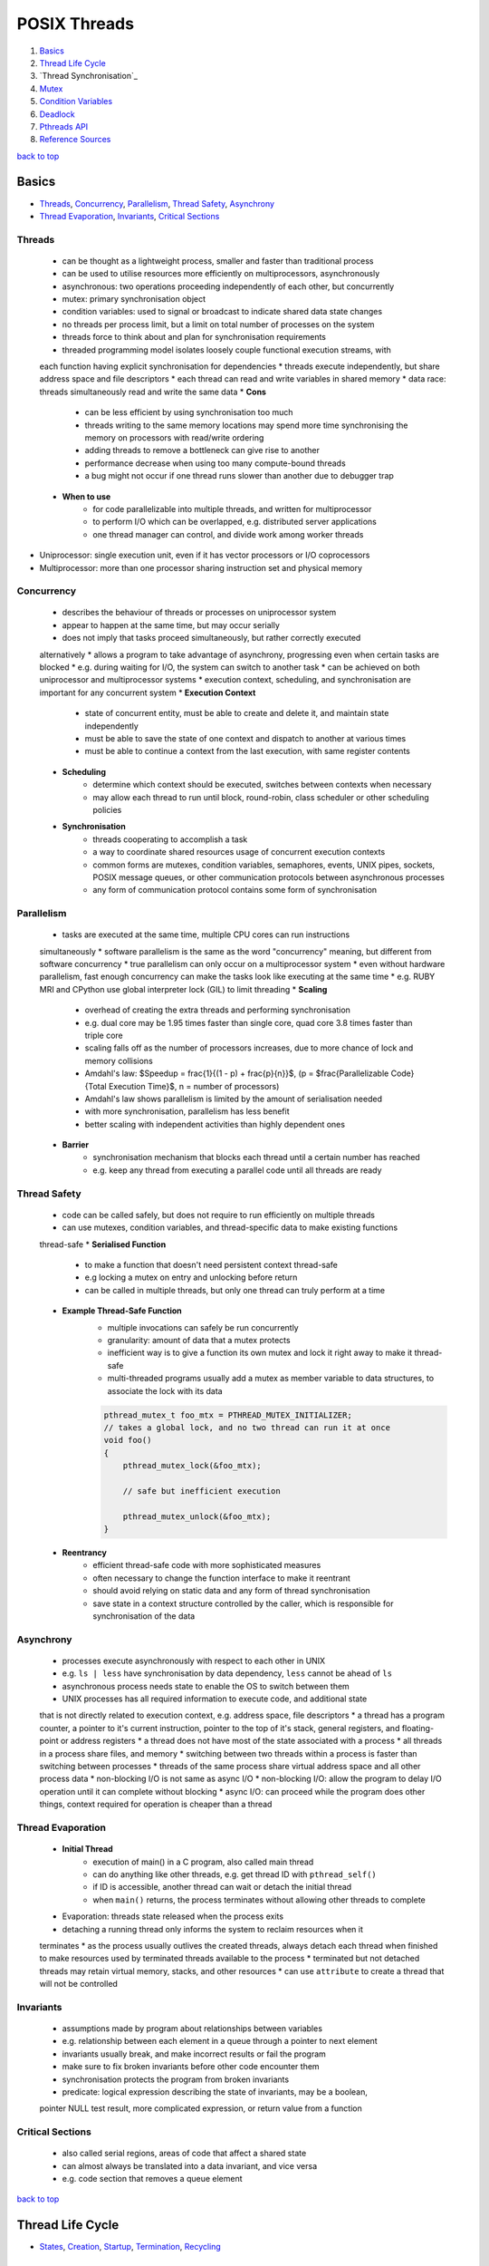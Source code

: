=============
POSIX Threads
=============

1. `Basics`_
2. `Thread Life Cycle`_
3. `Thread Synchronisation`_
4. `Mutex`_
5. `Condition Variables`_
6. `Deadlock`_
7. `Pthreads API`_
8. `Reference Sources`_

`back to top <#posix-threads>`_

Basics
======

* `Threads`_, `Concurrency`_, `Parallelism`_, `Thread Safety`_, `Asynchrony`_
* `Thread Evaporation`_, `Invariants`_, `Critical Sections`_

Threads
-------
    * can be thought as a lightweight process, smaller and faster than traditional process
    * can be used to utilise resources more efficiently on multiprocessors, asynchronously
    * asynchronous: two operations proceeding independently of each other, but concurrently
    * mutex: primary synchronisation object
    * condition variables: used to signal or broadcast to indicate shared data state changes
    * no threads per process limit, but a limit on total number of processes on the system
    * threads force to think about and plan for synchronisation requirements
    * threaded programming model isolates loosely couple functional execution streams, with
    each function having explicit synchronisation for dependencies
    * threads execute independently, but share address space and file descriptors
    * each thread can read and write variables in shared memory
    * data race: threads simultaneously read and write the same data
    * **Cons**
        - can be less efficient by using synchronisation too much
        - threads writing to the same memory locations may spend more time synchronising the
          memory on processors with read/write ordering
        - adding threads to remove a bottleneck can give rise to another
        - performance decrease when using too many compute-bound threads
        - a bug might not occur if one thread runs slower than another due to debugger trap
    * **When to use**
        - for code parallelizable into multiple threads, and written for multiprocessor
        - to perform I/O which can be overlapped, e.g. distributed server applications
        - one thread manager can control, and divide work among worker threads
* Uniprocessor: single execution unit, even if it has vector processors or I/O coprocessors
* Multiprocessor: more than one processor sharing instruction set and physical memory

Concurrency
-----------
    * describes the behaviour of threads or processes on uniprocessor system
    * appear to happen at the same time, but may occur serially
    * does not imply that tasks proceed simultaneously, but rather correctly executed
    alternatively
    * allows a program to take advantage of asynchrony, progressing even when certain
    tasks are blocked
    * e.g. during waiting for I/O, the system can switch to another task
    * can be achieved on both uniprocessor and multiprocessor systems
    * execution context, scheduling, and synchronisation are important for any concurrent
    system
    * **Execution Context**
        - state of concurrent entity, must be able to create and delete it, and maintain state
          independently
        - must be able to save the state of one context and dispatch to another at various
          times
        - must be able to continue a context from the last execution, with same register
          contents
    * **Scheduling**
        - determine which context should be executed, switches between contexts when necessary
        - may allow each thread to run until block, round-robin, class scheduler or other
          scheduling policies
    * **Synchronisation**
        - threads cooperating to accomplish a task
        - a way to coordinate shared resources usage of concurrent execution contexts
        - common forms are mutexes, condition variables, semaphores, events, UNIX pipes,
          sockets, POSIX message queues, or other communication protocols between asynchronous
          processes
        - any form of communication protocol contains some form of synchronisation

Parallelism
-----------
    * tasks are executed at the same time, multiple CPU cores can run instructions
    simultaneously
    * software parallelism is the same as the word "concurrency" meaning, but different
    from software concurrency
    * true parallelism can only occur on a multiprocessor system
    * even without hardware parallelism, fast enough concurrency can make the tasks look like
    executing at the same time
    * e.g. RUBY MRI and CPython use global interpreter lock (GIL) to limit threading
    * **Scaling**
        - overhead of creating the extra threads and performing synchronisation
        - e.g. dual core may be 1.95 times faster than single core, quad core 3.8 times faster
          than triple core
        - scaling falls off as the number of processors increases, due to more chance of lock
          and memory collisions
        - Amdahl's law: $Speedup = \frac{1}{(1 - p) + \frac{p}{n}}$,
          (p = $\frac{Parallelizable Code}{Total Execution Time}$, n = number of processors)
        - Amdahl's law shows parallelism is limited by the amount of serialisation needed
        - with more synchronisation, parallelism has less benefit
        - better scaling with independent activities than highly dependent ones
    * **Barrier**
        - synchronisation mechanism that blocks each thread until a certain number has reached
        - e.g. keep any thread from executing a parallel code until all threads are ready

Thread Safety
-------------
    * code can be called safely, but does not require to run efficiently on multiple threads
    * can use mutexes, condition variables, and thread-specific data to make existing functions
    thread-safe
    * **Serialised Function**
        - to make a function that doesn't need persistent context thread-safe
        - e.g locking a mutex on entry and unlocking before return
        - can be called in multiple threads, but only one thread can truly perform at a time
    * **Example Thread-Safe Function**
        - multiple invocations can safely be run concurrently
        - granularity: amount of data that a mutex protects
        - inefficient way is to give a function its own mutex and lock it right away to make
          it thread-safe
        - multi-threaded programs usually add a mutex as member variable to data structures,
          to associate the lock with its data

        .. code-block:: c

           pthread_mutex_t foo_mtx = PTHREAD_MUTEX_INITIALIZER;
           // takes a global lock, and no two thread can run it at once
           void foo()
           {
               pthread_mutex_lock(&foo_mtx);
   
               // safe but inefficient execution
   
               pthread_mutex_unlock(&foo_mtx);
           }


    * **Reentrancy**
        - efficient thread-safe code with more sophisticated measures
        - often necessary to change the function interface to make it reentrant
        - should avoid relying on static data and any form of thread synchronisation
        - save state in a context structure controlled by the caller, which is responsible for
          synchronisation of the data

Asynchrony
----------
    * processes execute asynchronously with respect to each other in UNIX
    * e.g. ``ls | less`` have synchronisation by data dependency, ``less`` cannot be ahead of ``ls``
    * asynchronous process needs state to enable the OS to switch between them
    * UNIX processes has all required information to execute code, and additional state
    that is not directly related to execution context, e.g. address space, file descriptors
    * a thread has a program counter, a pointer to it's current instruction, pointer to
    the top of it's stack, general registers, and floating-point or address registers
    * a thread does not have most of the state associated with a process
    * all threads in a process share files, and memory
    * switching between two threads within a process is faster than switching between
    processes
    * threads of the same process share virtual address space and all other process data
    * non-blocking I/O is not same as async I/O
    * non-blocking I/O: allow the program to delay I/O operation until it can complete
    without blocking
    * async I/O: can proceed while the program does other things, context required for
    operation is cheaper than a thread

Thread Evaporation
------------------
    * **Initial Thread**
        - execution of main() in a C program, also called main thread
        - can do anything like other threads, e.g. get thread ID with ``pthread_self()``
        - if ID is accessible, another thread can wait or detach the initial thread
        - when ``main()`` returns, the process terminates without allowing other threads to
          complete
    * Evaporation: threads state released when the process exits
    * detaching a running thread only informs the system to reclaim resources when it
    terminates
    * as the process usually outlives the created threads, always detach each thread when
    finished to make resources used by terminated threads available to the process
    * terminated but not detached threads may retain virtual memory, stacks, and other
    resources
    * can use ``attribute`` to create a thread that will not be controlled

Invariants
----------
    * assumptions made by program about relationships between variables
    * e.g. relationship between each element in a queue through a pointer to next element
    * invariants usually break, and  make incorrect results or fail the program
    * make sure to fix broken invariants before other code encounter them
    * synchronisation protects the program from broken invariants
    * predicate: logical expression describing the state of invariants, may be a boolean,
    pointer NULL test result, more complicated expression, or return value from a function

Critical Sections
-----------------
    * also called serial regions, areas of code that affect a shared state
    * can almost always be translated into a data invariant, and vice versa
    * e.g. code section that removes a queue element

`back to top <#posix-threads>`_

Thread Life Cycle
=================

* `States`_, `Creation`_, `Startup`_, `Termination`_, `Recycling`_

States
------
    * **Ready**
        - thread able to run, but waiting for the processor
        - may have just started, unblocked, or preempted by other thread
        - timesliced: preempted for running too long
    * **Running**
        - currently running, can be more than one thread on multiprocessor system
        - was ready, and selected by processor for execution
        - one thread running usually means the other was blocked, or preempted
    * **Blocked** <a id="blocked"></a>
        - not able to run as it is waiting, e.g. condition variable, mutex, I/O to complete,
        - can also be blocked when it calls ``sigwait`` for a signal that is not currently
          pending, or system operations such as page fault
        - becomes ready again when it is unblocked
    * **Terminated**
        - terminated by calling ``pthread_exit()`` and return, or cancelled and handle cleanup
        - stays in terminated state until detached or joined
        - will be immediately recycled once detached
    * threads sleep when it's blocked, resource not available, or when preempted, the system
    reassign the processor on which it is running
    * a thread spends most time in Ready, Running and Blocked states

Creation
--------
    * initial thread is created when the process is created
    * on systems that support threaded programming, cannot execute any code without a thread
    * can also create a thread when a process receives POSIX signal if the process signal
    notify mechanism is set to `SIGEV_THREAD`
    * threads can be created using ``pthread_create()``, or other non-standard mechanisms
    * a thread is in ready state once created, and may remain in it before executing
    * no synchronisation between creation and ``pthread_create()`` return
    * thread may start, and even complete and terminate, before the function returns

Startup
-------
    * once created, will begin executing the thread start function with arguments given in
    ``pthread_create()``
    * for initial thread, ``main()`` is called from outside the program with ``argc`` and ``argv``,
    instead of single `void*`
    * most UNIX systems link the program with ``crt0.o``, that initialises the process and calls
    ``main()``
    * only when the initial thread returns, the process is terminated
    * call ``pthread_exit()`` instead of returning from ``main()`` to terminate the initial thread,
    and allow other threads to continue running
    * initial thread runs on the default process stack
    * if a thread overflows its stack, program will fail with a segmentation fault or bus error

Termination
-----------
    * usually terminate by returning from its start function
    * using ``pthread_exit()`` or ``pthread_cancel()`` terminate after calling each cleanup handler
    registered with `pthread_cleanup_push()`
    * non-NULL thread-specific data is cleared by calling associated destructors
    * threads in terminated state remain available for another thread to join
    * terminated thread keeps ``pthread_t`` value, and the ``void*`` return value
    * different from terminated with ``pthread_exit()``, cancelled thread return value is always
    ``PTHREAD_CANCELLED``
    * if the terminated thread is detached by ``pthread_join()``, it may be recycled before
    ``pthread_join()`` returns
    * return value should never be a stack address related with the terminated thread's stack

Recycling
---------
    * if the thread is created with ``PTHREAD_CREATE_DETACHED``, or other threads call
    ``pthread_detach()``, it is immediately recycled when it becomes terminated
    * when ``pthread_join()`` or ``pthread_detach()`` returns, the thread cannot be accessed again
    * resources that remain at termination are released when recycled

`back to top <#posix-threads>`_

Mutex
=====

* `Create & Destroy`_, `Lock & Unlock`_, `Non-blocking Mutex Lock`_, `Mutex Size/Scope`_
* mutual exclusion: only one thread is allowed to write at a time
* a type of semaphore, easier to use than other semaphore types
* used to modify and read data written by another thread
* must be used if the data written order matters
* by locking a mutex, only one thread will be able to enter the code section
* using a copied mutex is undefined, use a copy of pointer to a mutex
* perform an atomic operation while a mutex is locked
* threads sensitive to the invariant must use the same mutex before modifying the state of it

Create & Destroy
----------------
    * usually declared using ``extern`` or ``static``
    * use ``PTHREAD_MUTEX_INITIALIZER`` for static mutex with default attributes

        .. code-block:: c

           typedef struct my_struct_tag {
               pthread_mutex_t mutex; // protect access to value
               int value; // access protected by mutex
           } my_struct_t;
   
           my_struct_t data = { PTHREAD_MUTEX_INITIALIZER, 0 };


    * use ``pthread_mutex_init()`` when using ``malloc()`` to create a structure with mutex
    * must use dynamic initialisation for a mutex with non-default attributes, and destroy with
    ``pthread_mutex_destroy()``

        .. code-block:: c

           my_struct_t *data;
           int status;
   
           data = malloc(sizeof(my_struct_t));
   
           status = pthread_mutex_init(&data->mutex, NULL);
   
           status = pthread_mutex_destroy(&data->mutex);
   
           free(data);


    * if possible, associate a mutex with the data it protects
    * can destroy a mutex when no threads are blocked on it, and no additional threads will try
    to lock it
    * if in heap, unlock and destroy the mutex before freeing the storage of mutex

Lock & Unlock
-------------
    * lock with ``pthread_mutex_lock()`` or ``pthread_mutex_trylock()``, and unlock with
    ``pthread_mutex_unlock()``
    * need to lock around any code that read or write variables
    * error or self-deadlock when trying to lock a mutex that the calling thread already has

Non-blocking Mutex Lock
-----------------------
    * use ``pthread_mutex_trylock()``, return error status instead of blocking the caller if the
    mutex is already locked
    * unlock only if the function return with success
    * unlocking with error can unlock the mutex while other thread is relying on it locked

Mutex Size/Scope
----------------
    * the scope/size of mutex protection can be as big as necessary
    * e.g. when protecting two shared variables, each variable can have a small mutex, or a
    larger mutex can protect both
    * as it takes time to lock and unlock mutexes, code that locks fewer mutexes will usually
    run faster
    * in some situations, instead of threads waiting on one big mutex, splitting it into
    smaller ones can be effective
    * it is best to apply two separate mutexes to independent data

`back to top <#posix-threads>`_

Condition Variables
===================

* `Condition Wait`_, `Rules for Condition Variables`_
* wait for a predicate to become true, and communicate to other threads
* condition variables are not for mutual exclusion
* mutexes are used separately, and it is common for one mutex to have more than one condition
variables

Condition Wait
--------------
    * automatically release the associated mutex, and wait until another thread signal or
    broadcast the condition variable
    * mutex must always be locked when waiting on a condition variable
    * when a thread wake up from condition wait, it always resume with the mutex locked

Rules for Condition Variables
-----------------------------
    * one variable to one predicate if possible, using one-to-many or many-to-one can cause
    deadlock or race problems
    * when sharing a condition variable between multiple predicates, always broadcast although
    signal is more efficient
    * both the condition variable and predicate are shared data in the program, and always
    controlled using the same mutex
    * it is safer to signal or broadcast a condition variable with mutex locked

`back to top <#posix-threads>`_

Deadlock
========

* `Lock Hierarchy`_, `Backoff`_, `Lock Chaining`_
* threads waiting each others' locks, but none unlocks for any other
* threads lock resources in different orders, and refuse to give locks up
* livelock: threads fight for access to the locks
* common solutions for deadlock are lock hierarchy and backoff

Lock Hierarchy
--------------
    * if there is no clear hierarchical order, make an arbitrary order for locks, and always
    take earlier locks before later ones
    * e.g. if ``thread_1`` and ``thread_2`` need both ``mutex_a`` and ``mutex_b``, they must always lock
    ``mutex_a`` first and then ``mutex_b``
    * most efficient way to prevent deadlock, but not always easy to design
    * can create coupling between different parts of the program
    * **Creating Lock Hierarchy**
        - sort a list of mutexes in ID address order and lock them
        - can also name mutexes, and lock in alphabetical or numerical order
        - code with functional locking hierarchy will lock mutexes in proper order

Backoff
-------
    * take a lock, check other locks with ``pthread_mutex_trylock()``, and if it fails, release
    all locks in reverse order and try again from the start
    * unlocking in reverse order lower the chance that another thread will need to backoff
    * less efficient than lock hierarchy as it can make waste calls to lock and unlock
    * but flexible as there is no strict lock hierarchy
    * need to use ``sched_yield()`` to put the calling thread to sleep and at the back of the
    scheduler's run queue
* can use lock hierarchy for well-defined code, and backoff for functions that need flexibility

Lock Chaining
-------------
    * special case of lock hierarchy, and compatible
    * lock the first mutex, after the second mutex is locked successfully, the first is no
    longer needed and released
    * useful in traversing data structures such as trees or linked lists
    * e.g. use lock hierarchy when balancing or pruning a tree, and chaining when searching
    * without any purpose, chaining can waste time locking and unlocking
    * use only when threads will always be active within different parts of the hierarchy

`back to top <#posix-threads>`_

Pthreads API
============

* `pthread_t`_, `pthread_create`_, `pthread_detach`_, `pthread_equal`_, `pthread_exit`_
* `pthread_join`_, `pthread_self`_, `pthread_mutex_destroy`_, `pthread_mutex_init`_
* `pthread_mutex_lock`_, `pthread_mutex_trylock`_, `pthread_mutex_unlock`_
* primary Pthreads synchronisation model uses mutexes for protection, and condition variables
for communication
* functions return an error code from ``<errno.h>``, per-thread ``errno`` also available, but
setting or reading it has overhead

pthread_t
---------
    * to hold ID returned by ``pthread_create()``
    * can declare with ``auto`` if ID is required only in a function, but mostly with ``static``
    or `extern`

pthread_create
--------------
    * ``int pthread_create(thread, attr, thread_function, arg)``
    * create a new thread executing the third argument, thread function's address
    * return 0 on success and stores the ID of new thread in the buffer pointed to by the
    thread, otherwise return error number on failure
    * can specify scheduling parameters at creation time or later while the thread is running
    * Thread Function: only expect single argument of type ``void*``, and return same type
    * cannot find the thread ID unless the creator or the thread itself stores it somewhere

pthread_detach
--------------
    * ``int pthread_detach(thread)``
    * mark the specified thread as detached, and release resources as soon as it terminates
    * return 0 on success, otherwise error number
    * if not detach, Pthreads can hold the thread's resources for another thread to determine
    it has exited, and retrieve a final result
    * detached thread cannot be joined or made joinable again
    * a thread can detach itself, or other thread that knows its ID can detach it
    * ``EINVAL``: not joinable thread
    * ``ESRCH``: invalid thread ID

pthread_equal
-------------
    * ``int pthread_equal(t1, t2)``
    * compare two thread IDs for equality
    * greater than or less than compare is not needed, as there is no ordering between threads
    * return nonzero value if equal, otherwise return 0

pthread_exit
------------
    * ``void pthread_exit(retval)``
    * terminate the calling thread
    * no return value, always succeed

pthread_join
------------
    * ``int pthread_join(thread, retval)``
    * waits for the specified joinable thread to terminate, and detach automatically
    * can check the thread's return value or completion status
    * return 0 on success, otherwise error number
    * will block the caller until the specified thread is terminated
    * if the calling thread is canceled, the target thread will not be detached and remain
    joinable
    * if multiple threads need to know for termination, wait on a condition variable instead of
    calling `pthread_join()`
    * ``EDEADLK``: deadlock detected, or specified thread is the calling thread, thread may hang
    * ``EINVAL``: not joinable thread, or another thread already waiting to join
    * ``ESRCH``: invalid thread ID

pthread_self
------------
    * ``pthread_t pthread_self()``
    * get ID of the calling thread
    * return thread ID, and always succeed

pthread_mutex_destroy
---------------------
    * ``int pthread_mutex_destroy(mutex)``
    * destroy the mutex object, setting it to an invalid value
    * return 0 on success, otherwise an error number
    * destroyed mutex can be reinitialised with ``pthread_mutex_init()``
    * only safe to destroy an initialised mutex that is unlock

pthread_mutex_init
------------------
    * ``int pthread_mutex_init(mutex, attr)``
    * initialised the mutex with attributes, default attributes are used for ``NULL``
    * return 0 on success, otherwise an error number
    * after successful initialisation, mutex state becomes initialised and unlocked
    * can also use ``PTHREAD_MUTEX_INITIALIZER`` macro for default attributes

pthread_mutex_lock
------------------
    * ``int pthread_mutex_lock(mutex)``
    * lock the given referenced mutex object
    * return 0 on success, otherwise error number is returned
    * the caller is blocked if the mutex is already locked by another thread

pthread_mutex_trylock
---------------------
    * ``int pthread_mutex_trylock(mutex)``
    * same as ``pthread_mutex_lock()``, but return immediately, and the caller is not blocked if
    the mutex is already locked by another thread
    * return 0 on success, otherwise error number is returned
    * ``EBUSY``: mutex already locked

pthread_mutex_unlock
--------------------
    * ``int pthread_mutex_unlock(mutex)``
    * release the given referenced mutex object
    * return 0 on success, otherwise error number is returned
    * if threads are blocked on the mutex, scheduling policy determine which thread will get it

`back to top <#posix-threads>`_

Reference Sources
=================

* begriffs. (2020). Concurrent programming, with examples [online].
Available at: [https://begriffs.com/posts/2020-03-23-concurrent-programming.html](https://begriffs.com/posts/2020-03-23-concurrent-programming.html)
* Butenhof, David R. (1997). Programming with POSIX Threads. Reading, Massachusetts:
Addison-Wesley.

`back to top <#posix-threads>`_
